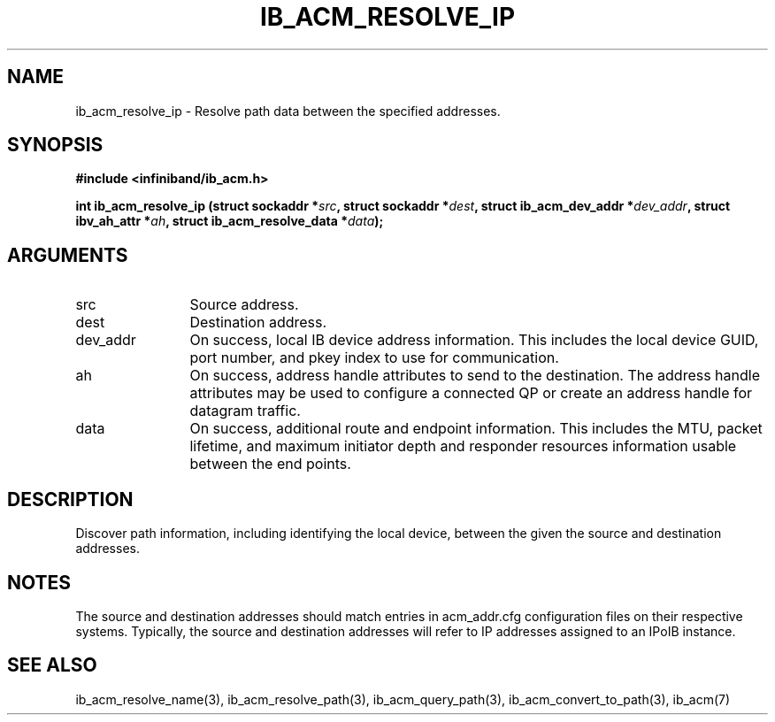 .TH "IB_ACM_RESOLVE_IP" 3 "2009-09-09" "libibacm" "Libibacm Programmer's Manual" libibacm
.SH NAME
ib_acm_resolve_ip \- Resolve path data between the specified addresses.
.SH SYNOPSIS
.B "#include <infiniband/ib_acm.h>"
.P
.B "int" ib_acm_resolve_ip
.BI "(struct sockaddr *" src ","
.BI "struct sockaddr *" dest ","
.BI	"struct ib_acm_dev_addr *" dev_addr ","
.BI "struct ibv_ah_attr *" ah ","
.BI	"struct ib_acm_resolve_data *" data ");"
.SH ARGUMENTS
.IP "src" 12
Source address.
.IP "dest" 12
Destination address.
.IP "dev_addr" 12
On success, local IB device address information.  This includes the
local device GUID, port number, and pkey index to use for communication.
.IP "ah" 12
On success, address handle attributes to send to the destination.  The
address handle attributes may be used to configure a connected QP or
create an address handle for datagram traffic.
.IP "data" 12
On success, additional route and endpoint information.  This includes
the MTU, packet lifetime, and maximum initiator depth and responder
resources information usable between the end points.
.SH "DESCRIPTION"
Discover path information, including identifying the local device,
between the given the source and destination addresses.
.SH "NOTES"
The source and destination addresses should match entries in acm_addr.cfg
configuration files on their respective systems.  Typically, the
source and destination addresses will refer to IP addresses assigned
to an IPoIB instance.
.SH "SEE ALSO"
ib_acm_resolve_name(3), ib_acm_resolve_path(3), ib_acm_query_path(3),
ib_acm_convert_to_path(3), ib_acm(7)

